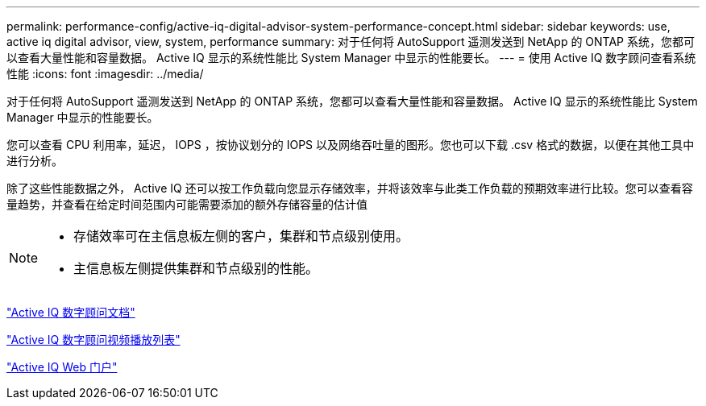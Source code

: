 ---
permalink: performance-config/active-iq-digital-advisor-system-performance-concept.html 
sidebar: sidebar 
keywords: use, active iq digital advisor, view, system, performance 
summary: 对于任何将 AutoSupport 遥测发送到 NetApp 的 ONTAP 系统，您都可以查看大量性能和容量数据。 Active IQ 显示的系统性能比 System Manager 中显示的性能要长。 
---
= 使用 Active IQ 数字顾问查看系统性能
:icons: font
:imagesdir: ../media/


[role="lead"]
对于任何将 AutoSupport 遥测发送到 NetApp 的 ONTAP 系统，您都可以查看大量性能和容量数据。 Active IQ 显示的系统性能比 System Manager 中显示的性能要长。

您可以查看 CPU 利用率，延迟， IOPS ，按协议划分的 IOPS 以及网络吞吐量的图形。您也可以下载 .csv 格式的数据，以便在其他工具中进行分析。

除了这些性能数据之外， Active IQ 还可以按工作负载向您显示存储效率，并将该效率与此类工作负载的预期效率进行比较。您可以查看容量趋势，并查看在给定时间范围内可能需要添加的额外存储容量的估计值

[NOTE]
====
* 存储效率可在主信息板左侧的客户，集群和节点级别使用。
* 主信息板左侧提供集群和节点级别的性能。


====
https://docs.netapp.com/us-en/active-iq/["Active IQ 数字顾问文档"]

https://tv.netapp.com/category/videos/active-iq["Active IQ 数字顾问视频播放列表"]

https://aiq.netapp.com/["Active IQ Web 门户"]
